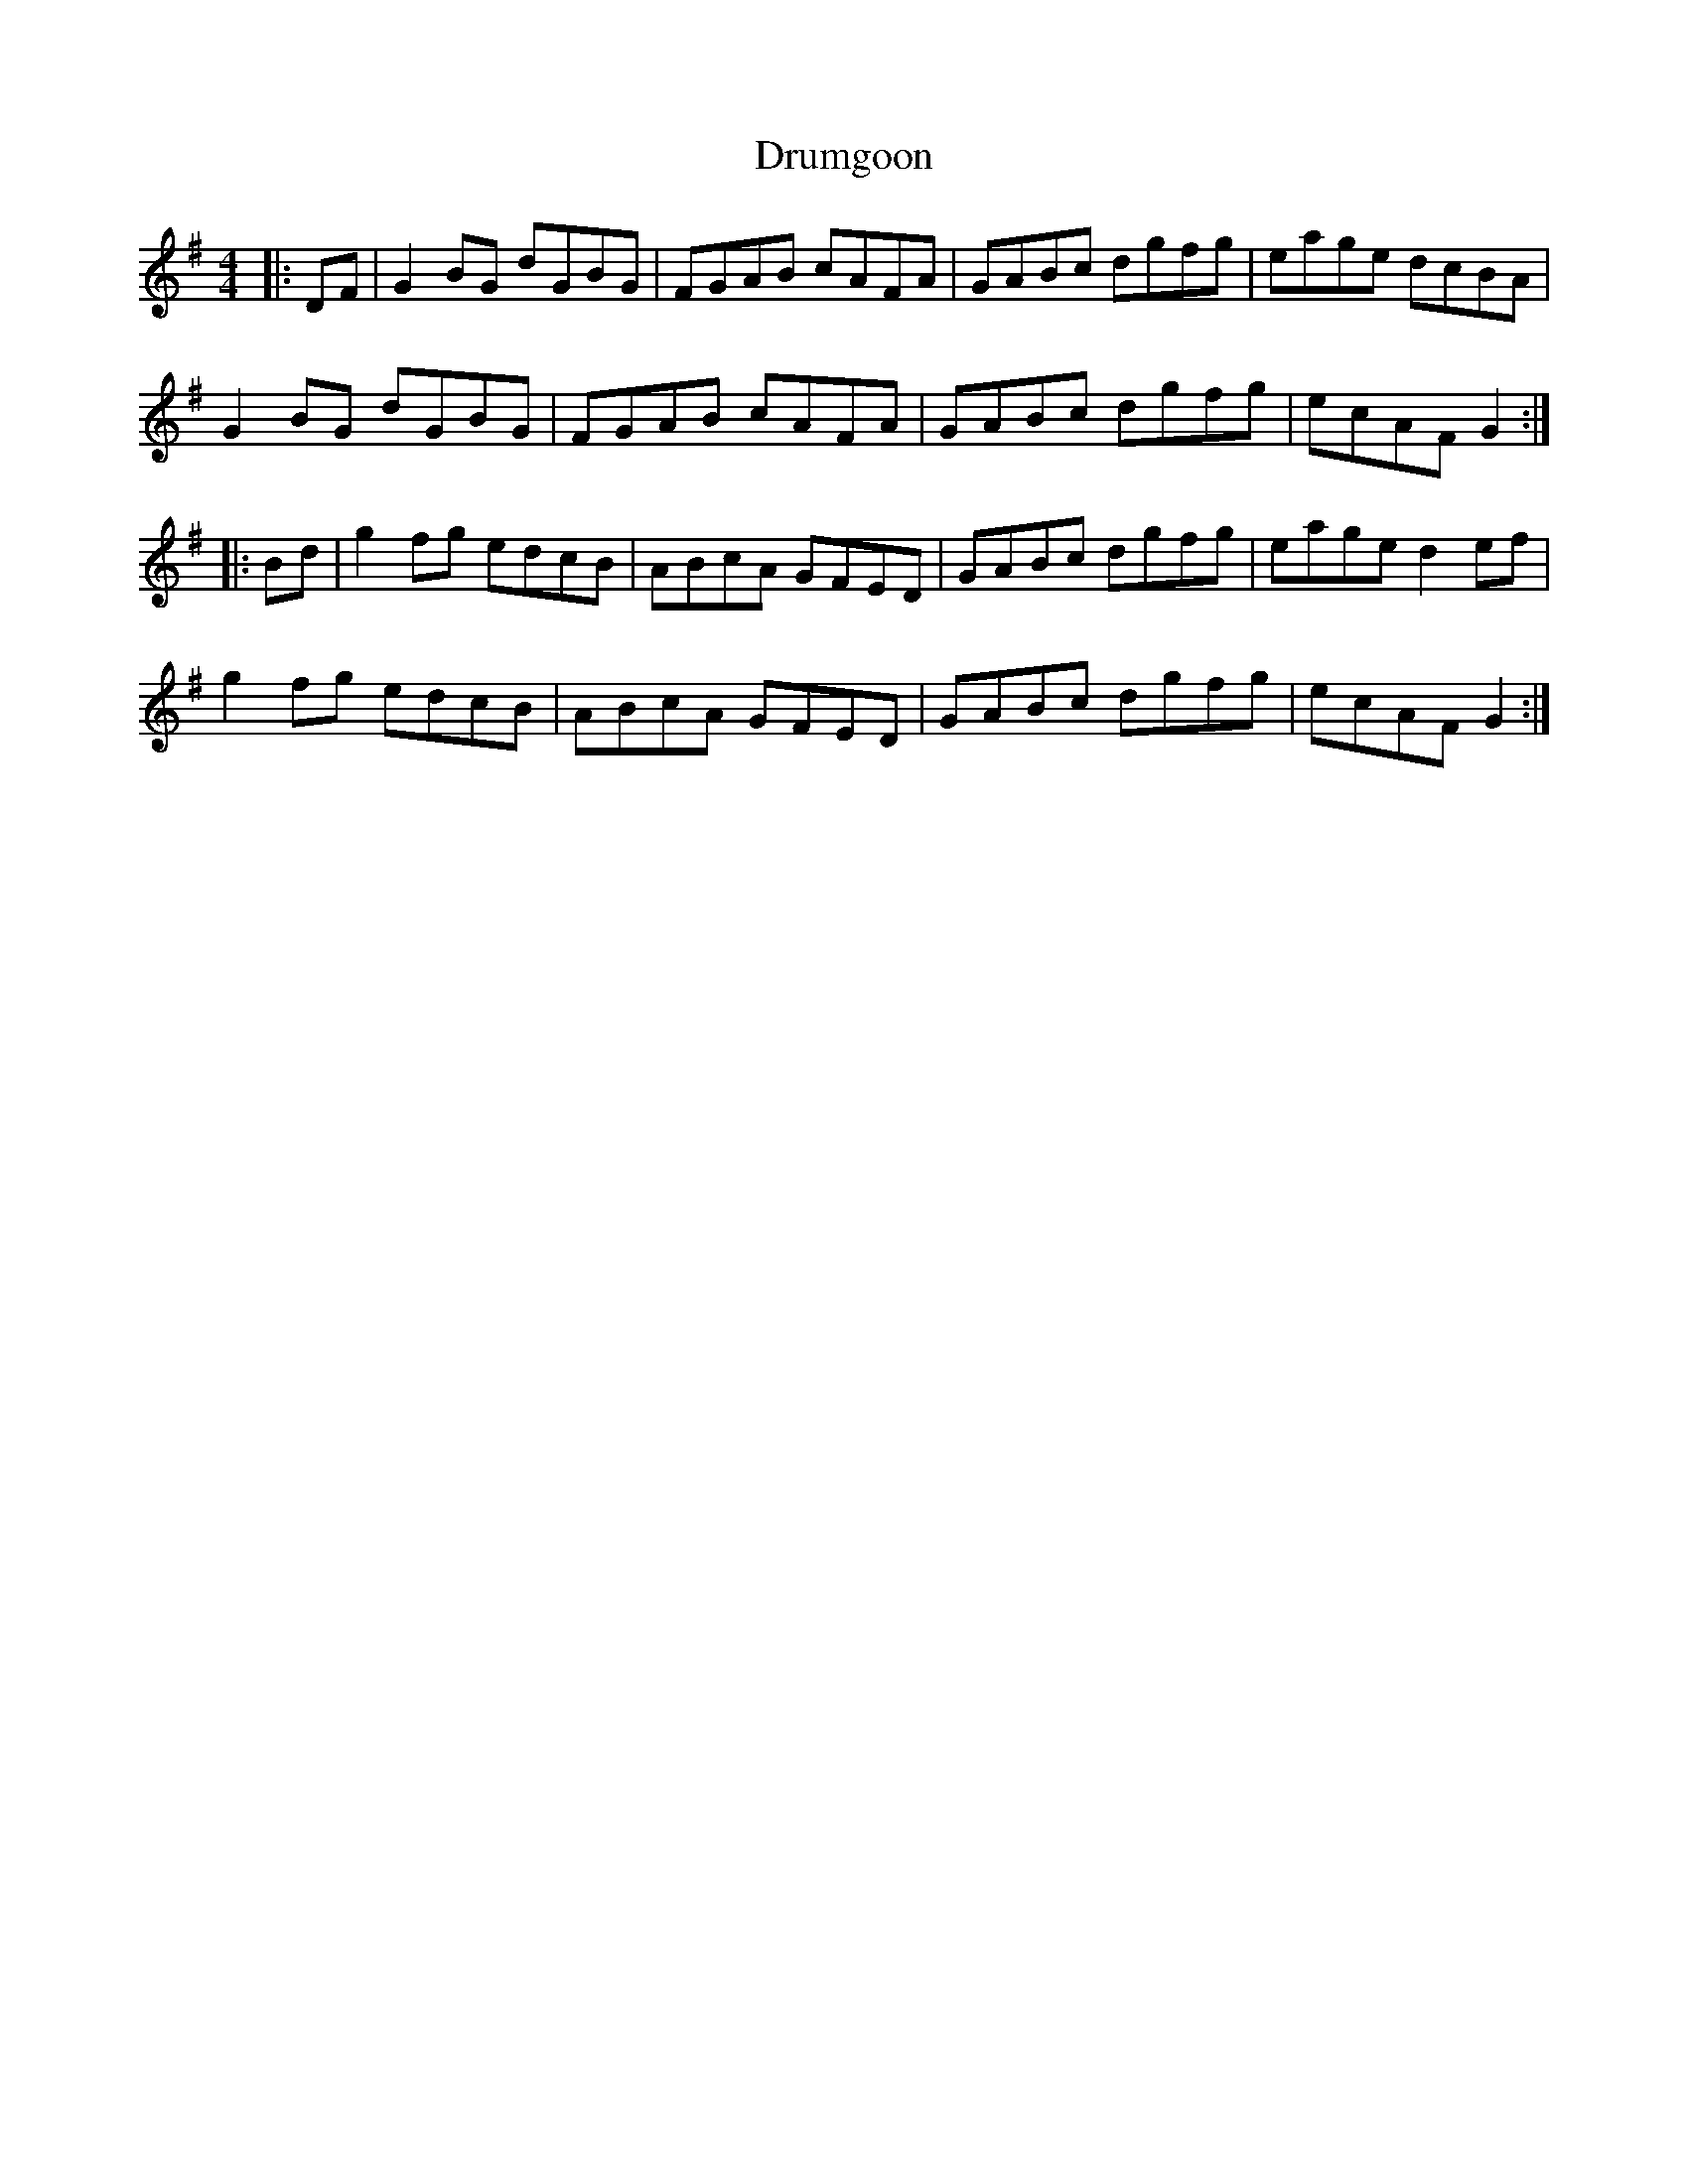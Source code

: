 X: 10931
T: Drumgoon
R: reel
M: 4/4
K: Gmajor
|:DF|G2 BG dGBG|FGAB cAFA|GABc dgfg|eage dcBA|
G2 BG dGBG|FGAB cAFA|GABc dgfg|ecAF G2:|
|:Bd|g2 fg edcB|ABcA GFED|GABc dgfg|eage d2 ef|
g2 fg edcB|ABcA GFED|GABc dgfg|ecAF G2:|

